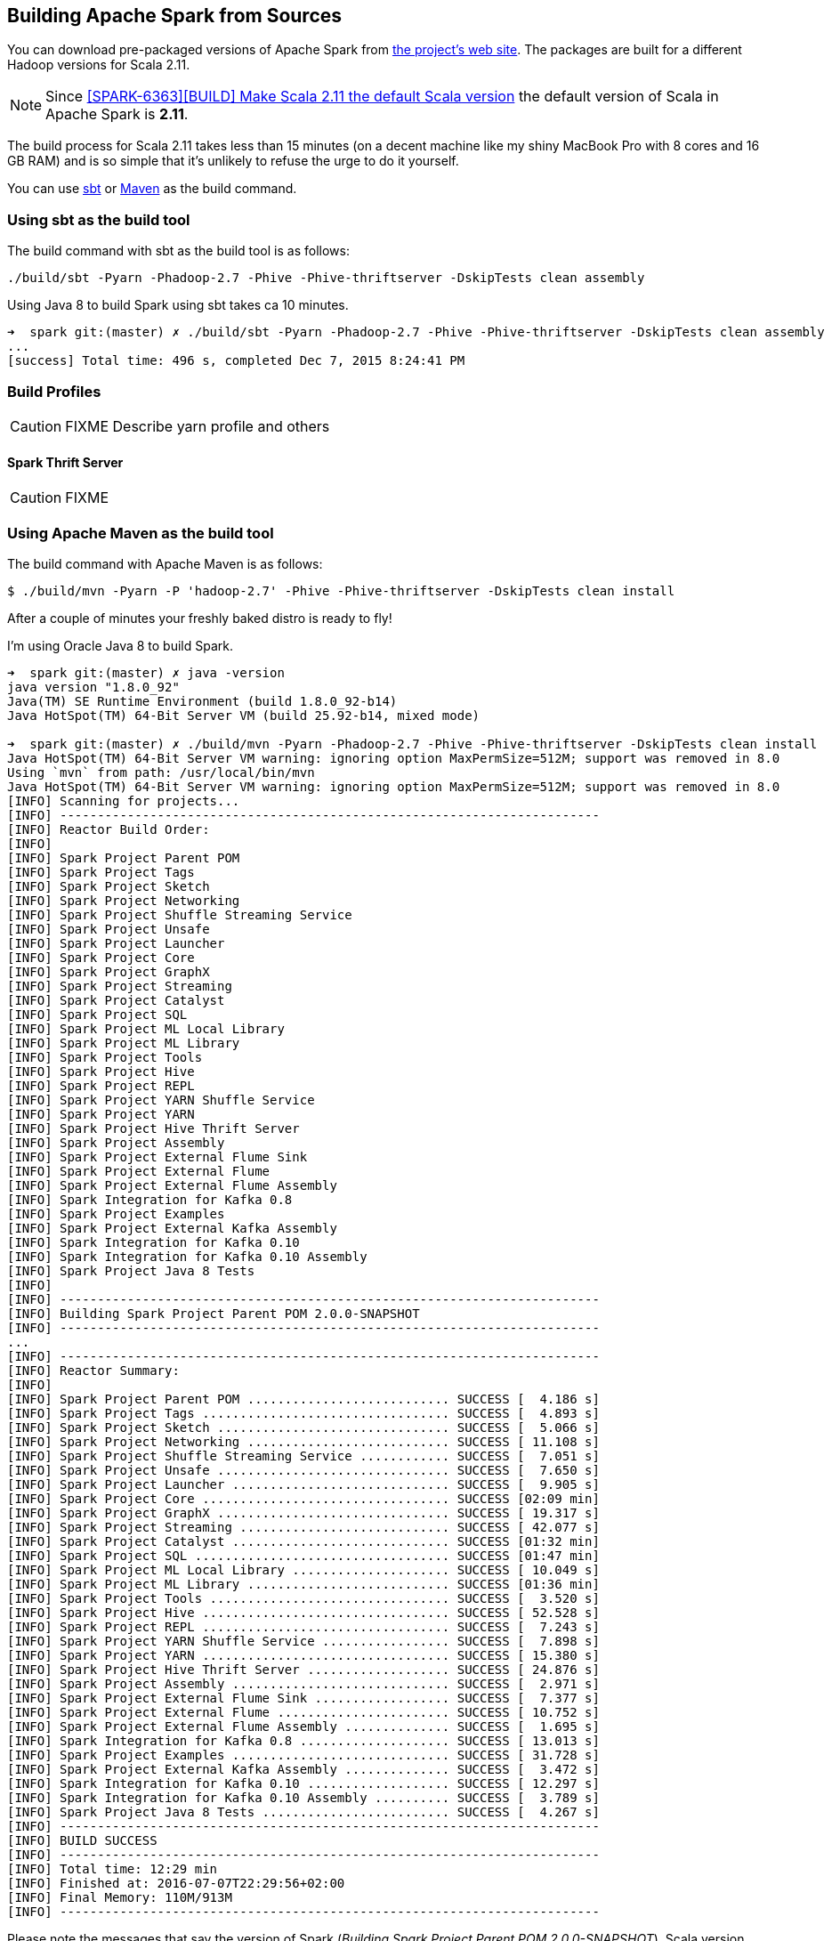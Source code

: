 == Building Apache Spark from Sources

You can download pre-packaged versions of Apache Spark from http://spark.apache.org/downloads.html[the project's web site]. The packages are built for a different Hadoop versions for Scala 2.11.

NOTE: Since https://github.com/apache/spark/commit/289373b28cd2546165187de2e6a9185a1257b1e7[[SPARK-6363\][BUILD\] Make Scala 2.11 the default Scala version] the default version of Scala in Apache Spark is *2.11*.

The build process for Scala 2.11 takes less than 15 minutes (on a decent machine like my shiny MacBook Pro with 8 cores and 16 GB RAM) and is so simple that it's unlikely to refuse the urge to do it yourself.

You can use <<sbt, sbt>> or <<maven, Maven>> as the build command.

=== [[sbt]] Using sbt as the build tool

The build command with sbt as the build tool is as follows:

```
./build/sbt -Pyarn -Phadoop-2.7 -Phive -Phive-thriftserver -DskipTests clean assembly
```

Using Java 8 to build Spark using sbt takes ca 10 minutes.

```
➜  spark git:(master) ✗ ./build/sbt -Pyarn -Phadoop-2.7 -Phive -Phive-thriftserver -DskipTests clean assembly
...
[success] Total time: 496 s, completed Dec 7, 2015 8:24:41 PM
```

=== [[profiles]] Build Profiles

CAUTION: FIXME Describe yarn profile and others

==== [[hive-thriftserver]] Spark Thrift Server

CAUTION: FIXME

=== [[maven]] Using Apache Maven as the build tool

The build command with Apache Maven is as follows:

```
$ ./build/mvn -Pyarn -P 'hadoop-2.7' -Phive -Phive-thriftserver -DskipTests clean install
```

After a couple of minutes your freshly baked distro is ready to fly!

I'm using Oracle Java 8 to build Spark.

```
➜  spark git:(master) ✗ java -version
java version "1.8.0_92"
Java(TM) SE Runtime Environment (build 1.8.0_92-b14)
Java HotSpot(TM) 64-Bit Server VM (build 25.92-b14, mixed mode)

➜  spark git:(master) ✗ ./build/mvn -Pyarn -Phadoop-2.7 -Phive -Phive-thriftserver -DskipTests clean install
Java HotSpot(TM) 64-Bit Server VM warning: ignoring option MaxPermSize=512M; support was removed in 8.0
Using `mvn` from path: /usr/local/bin/mvn
Java HotSpot(TM) 64-Bit Server VM warning: ignoring option MaxPermSize=512M; support was removed in 8.0
[INFO] Scanning for projects...
[INFO] ------------------------------------------------------------------------
[INFO] Reactor Build Order:
[INFO]
[INFO] Spark Project Parent POM
[INFO] Spark Project Tags
[INFO] Spark Project Sketch
[INFO] Spark Project Networking
[INFO] Spark Project Shuffle Streaming Service
[INFO] Spark Project Unsafe
[INFO] Spark Project Launcher
[INFO] Spark Project Core
[INFO] Spark Project GraphX
[INFO] Spark Project Streaming
[INFO] Spark Project Catalyst
[INFO] Spark Project SQL
[INFO] Spark Project ML Local Library
[INFO] Spark Project ML Library
[INFO] Spark Project Tools
[INFO] Spark Project Hive
[INFO] Spark Project REPL
[INFO] Spark Project YARN Shuffle Service
[INFO] Spark Project YARN
[INFO] Spark Project Hive Thrift Server
[INFO] Spark Project Assembly
[INFO] Spark Project External Flume Sink
[INFO] Spark Project External Flume
[INFO] Spark Project External Flume Assembly
[INFO] Spark Integration for Kafka 0.8
[INFO] Spark Project Examples
[INFO] Spark Project External Kafka Assembly
[INFO] Spark Integration for Kafka 0.10
[INFO] Spark Integration for Kafka 0.10 Assembly
[INFO] Spark Project Java 8 Tests
[INFO]
[INFO] ------------------------------------------------------------------------
[INFO] Building Spark Project Parent POM 2.0.0-SNAPSHOT
[INFO] ------------------------------------------------------------------------
...
[INFO] ------------------------------------------------------------------------
[INFO] Reactor Summary:
[INFO]
[INFO] Spark Project Parent POM ........................... SUCCESS [  4.186 s]
[INFO] Spark Project Tags ................................. SUCCESS [  4.893 s]
[INFO] Spark Project Sketch ............................... SUCCESS [  5.066 s]
[INFO] Spark Project Networking ........................... SUCCESS [ 11.108 s]
[INFO] Spark Project Shuffle Streaming Service ............ SUCCESS [  7.051 s]
[INFO] Spark Project Unsafe ............................... SUCCESS [  7.650 s]
[INFO] Spark Project Launcher ............................. SUCCESS [  9.905 s]
[INFO] Spark Project Core ................................. SUCCESS [02:09 min]
[INFO] Spark Project GraphX ............................... SUCCESS [ 19.317 s]
[INFO] Spark Project Streaming ............................ SUCCESS [ 42.077 s]
[INFO] Spark Project Catalyst ............................. SUCCESS [01:32 min]
[INFO] Spark Project SQL .................................. SUCCESS [01:47 min]
[INFO] Spark Project ML Local Library ..................... SUCCESS [ 10.049 s]
[INFO] Spark Project ML Library ........................... SUCCESS [01:36 min]
[INFO] Spark Project Tools ................................ SUCCESS [  3.520 s]
[INFO] Spark Project Hive ................................. SUCCESS [ 52.528 s]
[INFO] Spark Project REPL ................................. SUCCESS [  7.243 s]
[INFO] Spark Project YARN Shuffle Service ................. SUCCESS [  7.898 s]
[INFO] Spark Project YARN ................................. SUCCESS [ 15.380 s]
[INFO] Spark Project Hive Thrift Server ................... SUCCESS [ 24.876 s]
[INFO] Spark Project Assembly ............................. SUCCESS [  2.971 s]
[INFO] Spark Project External Flume Sink .................. SUCCESS [  7.377 s]
[INFO] Spark Project External Flume ....................... SUCCESS [ 10.752 s]
[INFO] Spark Project External Flume Assembly .............. SUCCESS [  1.695 s]
[INFO] Spark Integration for Kafka 0.8 .................... SUCCESS [ 13.013 s]
[INFO] Spark Project Examples ............................. SUCCESS [ 31.728 s]
[INFO] Spark Project External Kafka Assembly .............. SUCCESS [  3.472 s]
[INFO] Spark Integration for Kafka 0.10 ................... SUCCESS [ 12.297 s]
[INFO] Spark Integration for Kafka 0.10 Assembly .......... SUCCESS [  3.789 s]
[INFO] Spark Project Java 8 Tests ......................... SUCCESS [  4.267 s]
[INFO] ------------------------------------------------------------------------
[INFO] BUILD SUCCESS
[INFO] ------------------------------------------------------------------------
[INFO] Total time: 12:29 min
[INFO] Finished at: 2016-07-07T22:29:56+02:00
[INFO] Final Memory: 110M/913M
[INFO] ------------------------------------------------------------------------
```

Please note the messages that say the version of Spark (_Building Spark Project Parent POM 2.0.0-SNAPSHOT_), Scala version (_maven-clean-plugin:2.6.1:clean (default-clean) @ spark-parent_2.11_) and the Spark modules built.

The above command gives you the latest version of *Apache Spark 2.0.0-SNAPSHOT* built for *Scala 2.11.8* (see https://github.com/apache/spark/blob/master/pom.xml#L2640-L2674[the configuration of `scala-2.11` profile]).

TIP: You can also know the version of Spark using `./bin/spark-shell --version`.

=== [[make-distribution]] Making Distribution

`./make-distribution.sh` is the shell script to make a distribution. It uses the same profiles as for sbt and Maven.

Use `--tgz` option to have a tar gz version of the Spark distribution.

```
➜  spark git:(master) ✗ ./make-distribution.sh --tgz -Pyarn -Phadoop-2.7 -Phive -Phive-thriftserver -DskipTests
```

Once finished, you will have the distribution in the current directory, i.e. `spark-2.0.0-SNAPSHOT-bin-2.7.2.tgz`.

